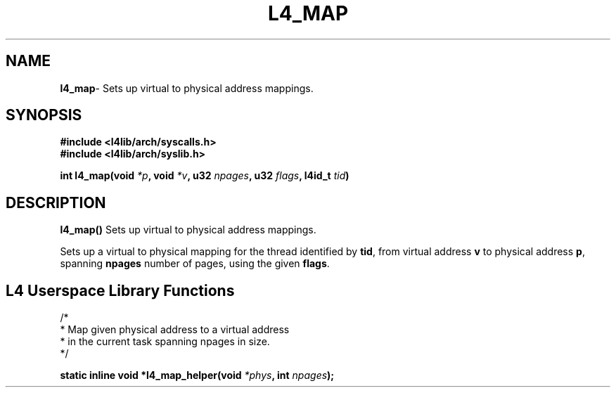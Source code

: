 .TH L4_MAP 7 2009-11-02 "Codezero" "Codezero Programmer's Manual"
.SH NAME
.nf
.BR "l4_map" "- Sets up virtual to physical address mappings."

.SH SYNOPSIS
.nf
.B #include <l4lib/arch/syscalls.h>
.B #include <l4lib/arch/syslib.h>

.BI "int l4_map(void " "*p" ", void " "*v" ", u32 " "npages" ", u32 " "flags" ", l4id_t " "tid" ")"
.SH DESCRIPTION
.BR l4_map()  " Sets up virtual to physical address mappings."

.RB "Sets up a virtual to physical mapping for the thread identified by " "tid" ", from virtual address " "v" " to physical address " "p" ", spanning " "npages" " number of pages, using the given " "flags" "."


.SH L4 Userspace Library Functions

.nf
/*
 * Map given physical address to a virtual address 
 * in the current task spanning npages in size.
 */

.BI "static inline void *l4_map_helper(void " "*phys" ", int " "npages" ");"
